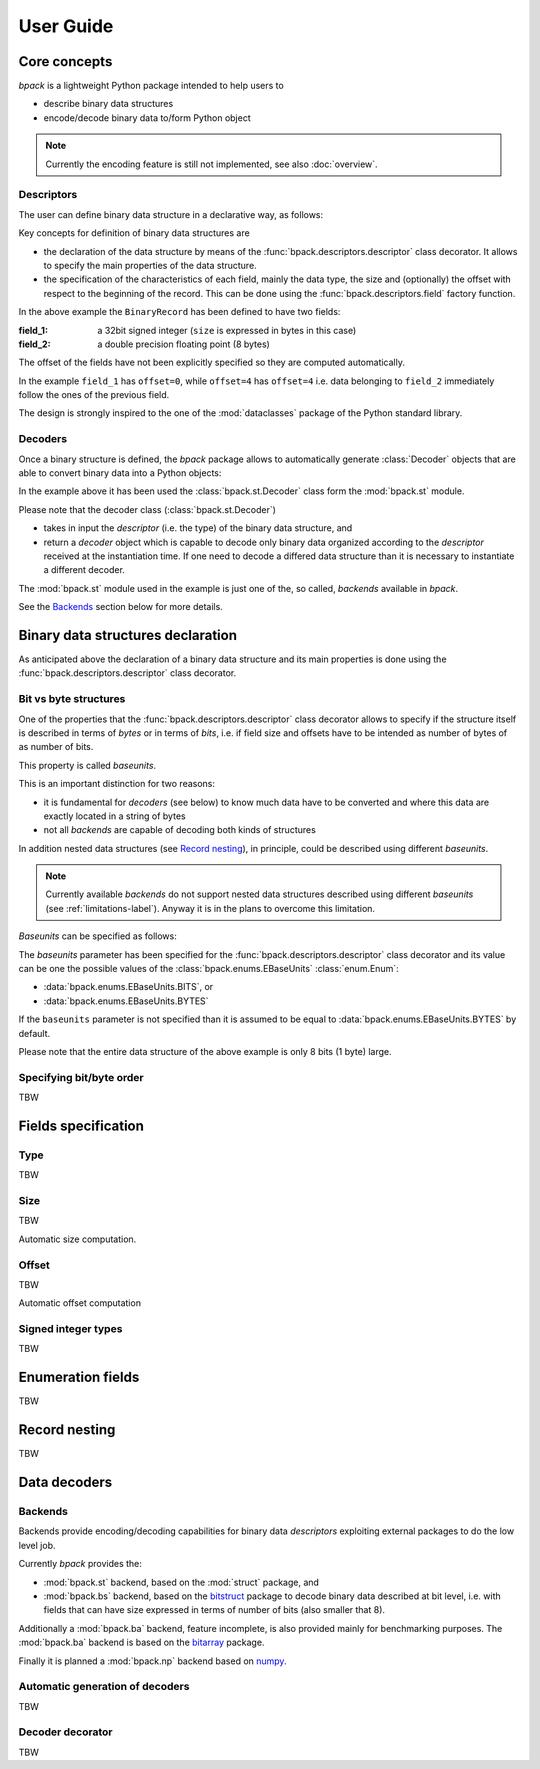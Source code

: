 User Guide
==========

Core concepts
-------------

*bpack* is a lightweight Python package intended to help users to

* describe binary data structures
* encode/decode binary data to/form Python object

.. note::

   Currently the encoding feature is still not implemented,
   see also :doc:`overview`.


Descriptors
~~~~~~~~~~~

The user can define binary data structure in a declarative way, as follows:

.. testcode::

   import dataclasses
   import bpack

   @bpack.descriptor
   @dataclasses.dataclass
   class BinaryRecord:
       field_1: int = bpack.field(size=4, signed=True)
       field_2: float = bpack.field(size=8)

Key concepts for definition of binary data structures are

* the declaration of the data structure by means of the
  :func:`bpack.descriptors.descriptor` class decorator.
  It allows to specify the main properties of the data structure.
* the specification of the characteristics of each field, mainly the data
  type, the size and (optionally) the offset with respect to the beginning
  of the record. This can be done using the :func:`bpack.descriptors.field`
  factory function.

In the above example the ``BinaryRecord`` has been defined to have two fields:

:field_1:
    a 32bit signed integer (``size`` is expressed in bytes in this case)
:field_2:
    a double precision floating point (8 bytes)

The offset of the fields have not been explicitly specified so they are
computed automatically.

In the example ``field_1`` has ``offset=0``, while ``offset=4`` has
``offset=4`` i.e. data belonging to ``field_2`` immediately follow the ones
of the previous field.

The design is strongly inspired to the one of the :mod:`dataclasses` package
of the Python standard library.


Decoders
~~~~~~~~

Once a binary structure is defined, the *bpack* package allows to
automatically generate :class:`Decoder` objects that are able
to convert binary data into a Python objects:

.. testcode::

   import bpack.st

   decoder = bpack.st.Decoder(BinaryRecord)
   record = decoder.decode(b'\x15\xcd[\x07\x00\x00\x00\x00\x18-DT\xfb!\t@')

   assert record.field_1 == 123456789
   assert record.field_2 == 3.141592653589793

   print(record)

.. testoutput::

   BinaryRecord(field_1=123456789, field_2=3.141592653589793)


In the example above it has been used the :class:`bpack.st.Decoder` class
form the :mod:`bpack.st` module.

Please note that the decoder class (:class:`bpack.st.Decoder`)

* takes in input the *descriptor* (i.e. the type) of the binary data
  structure, and
* return a *decoder* object which is capable to decode only binary data
  organized according to the *descriptor* received at the instantiation
  time. If one need to decode a differed data structure than it is necessary
  to instantiate a different decoder.

The :mod:`bpack.st` module used in the example is just one of the, so called,
*backends* available in *bpack*.

See the Backends_ section below for more details.


Binary data structures declaration
----------------------------------

As anticipated above the declaration of a binary data structure and
its main properties is done using the :func:`bpack.descriptors.descriptor`
class decorator.


Bit vs byte structures
~~~~~~~~~~~~~~~~~~~~~~

One of the properties that the :func:`bpack.descriptors.descriptor`
class decorator allows to specify if the structure itself is described
in terms of *bytes* or in terms of *bits*, i.e. if field size and offsets
have to be intended as number of bytes of as number of bits.

This property is called *baseunits*.

This is an important distinction for two reasons:

* it is fundamental for *decoders* (see below) to know much data have to be
  converted and where this data are exactly located in a string of bytes
* not all *backends* are capable of decoding both kinds of structures

In addition nested data structures (see `Record nesting`_), in principle,
could be described using different *baseunits*.

.. note::

   Currently available *backends* do not support nested data structures
   described using different *baseunits* (see :ref:`limitations-label`).
   Anyway it is in the plans to overcome this limitation.

*Baseunits* can be specified as follows:

.. testcode::

   @bpack.descriptor(baseunits=bpack.EBaseUnits.BITS)
   @dataclasses.dataclass
   class BitRecord:
       field_1: bool = bpack.field(size=1)
       field_2: int = bpack.field(size=3)
       field_3: int = bpack.field(size=4)


The `baseunits` parameter has been specified for the
:func:`bpack.descriptors.descriptor` class decorator and its value can
be one the possible values of the :class:`bpack.enums.EBaseUnits`
:class:`enum.Enum`:

* :data:`bpack.enums.EBaseUnits.BITS`, or
* :data:`bpack.enums.EBaseUnits.BYTES`

If the ``baseunits`` parameter is not specified than it is assumed to be
equal to :data:`bpack.enums.EBaseUnits.BYTES` by default.

Please note that the entire data structure of the above example is only
8 bits (1 byte) large.


Specifying bit/byte order
~~~~~~~~~~~~~~~~~~~~~~~~~

TBW

.. byteorder: Union[str, EByteOrder] = EByteOrder.DEFAULT,
.. bitorder: Optional[Union[str, EBitOrder]] = None,
.. size: Optional[int] = None,


Fields specification
--------------------

Type
~~~~

TBW


Size
~~~~

TBW

Automatic size computation.


Offset
~~~~~~

TBW

Automatic offset computation


Signed integer types
~~~~~~~~~~~~~~~~~~~~

TBW


Enumeration fields
------------------

TBW


Record nesting
--------------

TBW


Data decoders
-------------

Backends
~~~~~~~~

Backends provide encoding/decoding capabilities for binary data
*descriptors* exploiting external packages to do the low level job.

Currently *bpack* provides the:

* :mod:`bpack.st` backend, based on the :mod:`struct` package, and
* :mod:`bpack.bs` backend, based on the bitstruct_ package to decode
  binary data described at bit level, i.e. with fields that can have size
  expressed in terms of number of bits (also smaller that 8).

Additionally a :mod:`bpack.ba` backend, feature incomplete, is also provided
mainly for benchmarking purposes. The :mod:`bpack.ba` backend is based on the
bitarray_ package.

Finally it is planned a :mod:`bpack.np` backend based on numpy_.


.. _bitstruct: https://github.com/eerimoq/bitstruct
.. _bitarray: https://github.com/ilanschnell/bitarray
.. _numpy: https://numpy.org


Automatic generation of decoders
~~~~~~~~~~~~~~~~~~~~~~~~~~~~~~~~

TBW


Decoder decorator
~~~~~~~~~~~~~~~~~

TBW
